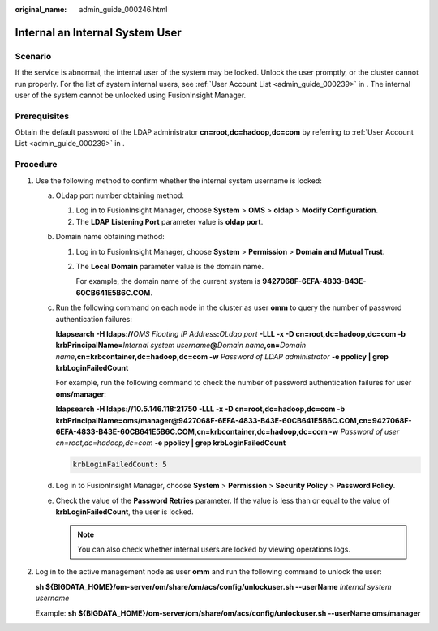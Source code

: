 :original_name: admin_guide_000246.html

.. _admin_guide_000246:

Internal an Internal System User
================================

Scenario
--------

If the service is abnormal, the internal user of the system may be locked. Unlock the user promptly, or the cluster cannot run properly. For the list of system internal users, see :ref:`User Account List <admin_guide_000239>` in . The internal user of the system cannot be unlocked using FusionInsight Manager.

Prerequisites
-------------

Obtain the default password of the LDAP administrator **cn=root,dc=hadoop,dc=com** by referring to :ref:`User Account List <admin_guide_000239>` in .

Procedure
---------

#. Use the following method to confirm whether the internal system username is locked:

   a. OLdap port number obtaining method:

      #. Log in to FusionInsight Manager, choose **System** > **OMS** > **oldap** > **Modify Configuration**.
      #. The **LDAP Listening Port** parameter value is **oldap port**.

   b. Domain name obtaining method:

      #. Log in to FusionInsight Manager, choose **System** > **Permission** > **Domain and Mutual Trust**.

      #. The **Local Domain** parameter value is the domain name.

         For example, the domain name of the current system is **9427068F-6EFA-4833-B43E-60CB641E5B6C.COM**.

   c. Run the following command on each node in the cluster as user **omm** to query the number of password authentication failures:

      **ldapsearch -H ldaps://**\ *OMS Floating IP Address*\ **:**\ *OLdap port* **-LLL -x -D cn=root,dc=hadoop,dc=com -b krbPrincipalName=**\ *Internal system username*\ **@**\ *Domain name*\ **,cn=**\ *Domain name*\ **,cn=krbcontainer,dc=hadoop,dc=com -w** *Password of LDAP administrator* **-e ppolicy \| grep krbLoginFailedCount**

      For example, run the following command to check the number of password authentication failures for user **oms/manager**:

      **ldapsearch -H ldaps://10.5.146.118:21750 -LLL -x -D cn=root,dc=hadoop,dc=com -b krbPrincipalName=oms/manager@9427068F-6EFA-4833-B43E-60CB641E5B6C.COM,cn=9427068F-6EFA-4833-B43E-60CB641E5B6C.COM,cn=krbcontainer,dc=hadoop,dc=com -w** *Password of user cn=root,dc=hadoop,dc=com* **-e ppolicy \| grep krbLoginFailedCount**

      .. code-block::

         krbLoginFailedCount: 5

   d. Log in to FusionInsight Manager, choose **System** > **Permission** > **Security Policy** > **Password Policy**.

   e. Check the value of the **Password Retries** parameter. If the value is less than or equal to the value of **krbLoginFailedCount**, the user is locked.

      .. note::

         You can also check whether internal users are locked by viewing operations logs.

#. Log in to the active management node as user **omm** and run the following command to unlock the user:

   **sh ${BIGDATA_HOME}/om-server/om/share/om/acs/config/unlockuser.sh --userName** *Internal system username*

   Example: **sh ${BIGDATA_HOME}/om-server/om/share/om/acs/config/unlockuser.sh --userName oms/manager**
